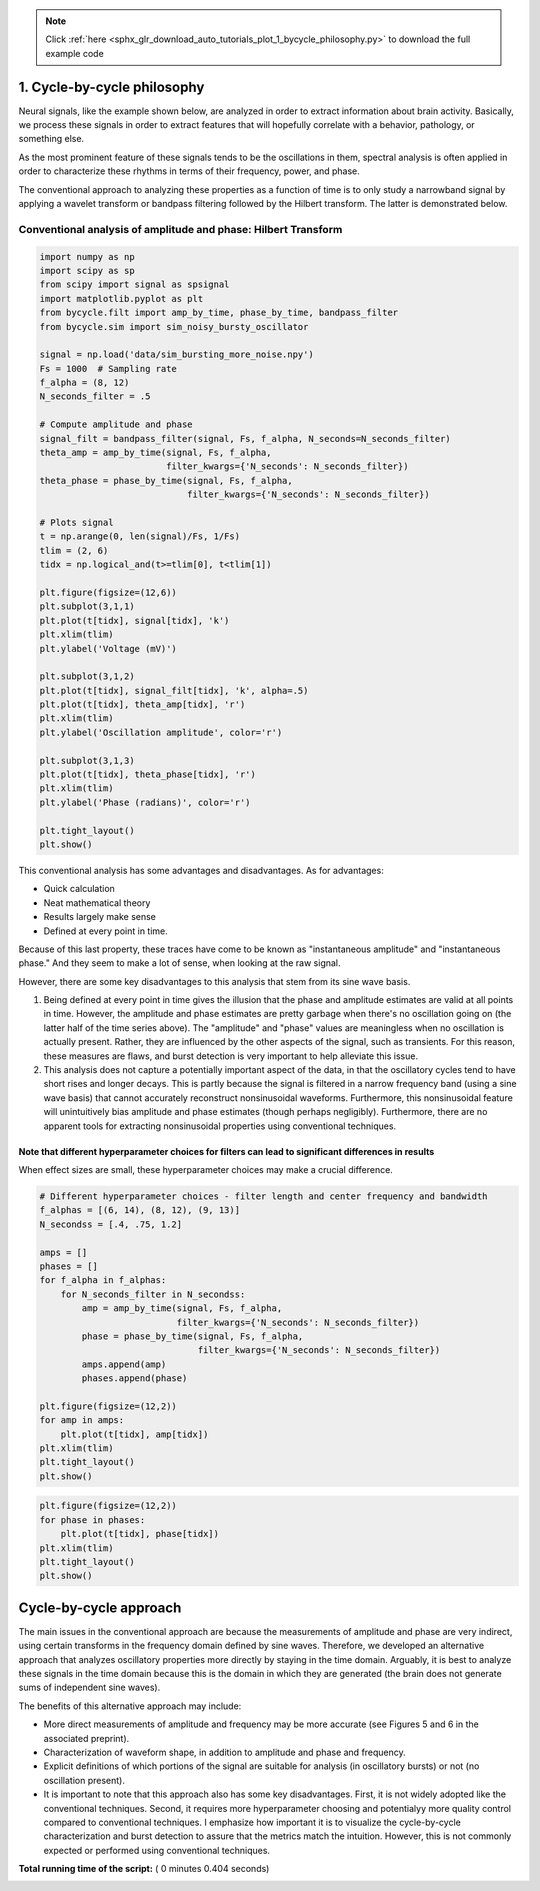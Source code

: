 .. note::
    :class: sphx-glr-download-link-note

    Click :ref:`here <sphx_glr_download_auto_tutorials_plot_1_bycycle_philosophy.py>` to download the full example code
.. rst-class:: sphx-glr-example-title

.. _sphx_glr_auto_tutorials_plot_1_bycycle_philosophy.py:


1. Cycle-by-cycle philosophy
===========================

Neural signals, like the example shown below, are analyzed in order to extract information about brain activity. Basically, we process these signals in order to extract features that will hopefully correlate with a behavior, pathology, or something else.

As the most prominent feature of these signals tends to be the oscillations in them, spectral analysis is often applied in order to characterize these rhythms in terms of their frequency, power, and phase.

The conventional approach to analyzing these properties as a function of time is to only study a narrowband signal by applying a wavelet transform or bandpass filtering followed by the Hilbert transform. The latter is demonstrated below.



Conventional analysis of amplitude and phase: Hilbert Transform
---------------------------------------------------------------



.. code-block:: python


    import numpy as np
    import scipy as sp
    from scipy import signal as spsignal
    import matplotlib.pyplot as plt
    from bycycle.filt import amp_by_time, phase_by_time, bandpass_filter
    from bycycle.sim import sim_noisy_bursty_oscillator

    signal = np.load('data/sim_bursting_more_noise.npy')
    Fs = 1000  # Sampling rate
    f_alpha = (8, 12)
    N_seconds_filter = .5

    # Compute amplitude and phase
    signal_filt = bandpass_filter(signal, Fs, f_alpha, N_seconds=N_seconds_filter)
    theta_amp = amp_by_time(signal, Fs, f_alpha,
                            filter_kwargs={'N_seconds': N_seconds_filter})
    theta_phase = phase_by_time(signal, Fs, f_alpha,
                                filter_kwargs={'N_seconds': N_seconds_filter})

    # Plots signal
    t = np.arange(0, len(signal)/Fs, 1/Fs)
    tlim = (2, 6)
    tidx = np.logical_and(t>=tlim[0], t<tlim[1])

    plt.figure(figsize=(12,6))
    plt.subplot(3,1,1)
    plt.plot(t[tidx], signal[tidx], 'k')
    plt.xlim(tlim)
    plt.ylabel('Voltage (mV)')

    plt.subplot(3,1,2)
    plt.plot(t[tidx], signal_filt[tidx], 'k', alpha=.5)
    plt.plot(t[tidx], theta_amp[tidx], 'r')
    plt.xlim(tlim)
    plt.ylabel('Oscillation amplitude', color='r')

    plt.subplot(3,1,3)
    plt.plot(t[tidx], theta_phase[tidx], 'r')
    plt.xlim(tlim)
    plt.ylabel('Phase (radians)', color='r')

    plt.tight_layout()
    plt.show()





.. image:: /auto_tutorials/images/sphx_glr_plot_1_bycycle_philosophy_001.png
    :class: sphx-glr-single-img




This conventional analysis has some advantages and disadvantages. As for advantages:

- Quick calculation
- Neat mathematical theory
- Results largely make sense
- Defined at every point in time.

Because of this last property, these traces have come to be known as "instantaneous amplitude" and "instantaneous phase." And they seem to make a lot of sense, when looking at the raw signal.

However, there are some key disadvantages to this analysis that stem from its sine wave basis.

1. Being defined at every point in time gives the illusion that the phase and amplitude estimates are valid at all points in time. However, the amplitude and phase estimates are pretty garbage when there's no oscillation going on (the latter half of the time series above). The "amplitude" and "phase" values are meaningless when no oscillation is actually present. Rather, they are influenced by the other aspects of the signal, such as transients. For this reason, these measures are flaws, and burst detection is very important to help alleviate this issue.
2. This analysis does not capture a potentially important aspect of the data, in that the oscillatory cycles tend to have short rises and longer decays. This is partly because the signal is filtered in a narrow frequency band (using a sine wave basis) that cannot accurately reconstruct nonsinusoidal waveforms. Furthermore, this nonsinusoidal feature will unintuitively bias amplitude and phase estimates (though perhaps negligibly). Furthermore, there are no apparent tools for extracting nonsinusoidal properties using conventional techniques.


Note that different hyperparameter choices for filters can lead to significant differences in results
~~~~~~~~~~~~~~~~~~~~~~~~~~~~~~~~~~~~~~~~~~~~~~~~~~~~~~~~~~~~~~~~~~~~~~~~~~~~~~~~~~~~~~~~~~~~~~~~~~~~~

When effect sizes are small, these hyperparameter choices may make a crucial difference.



.. code-block:: python


    # Different hyperparameter choices - filter length and center frequency and bandwidth
    f_alphas = [(6, 14), (8, 12), (9, 13)]
    N_secondss = [.4, .75, 1.2]

    amps = []
    phases = []
    for f_alpha in f_alphas:
        for N_seconds_filter in N_secondss:
            amp = amp_by_time(signal, Fs, f_alpha,
                              filter_kwargs={'N_seconds': N_seconds_filter})
            phase = phase_by_time(signal, Fs, f_alpha,
                                  filter_kwargs={'N_seconds': N_seconds_filter})
            amps.append(amp)
            phases.append(phase)
        
    plt.figure(figsize=(12,2))
    for amp in amps:
        plt.plot(t[tidx], amp[tidx])
    plt.xlim(tlim)
    plt.tight_layout()
    plt.show()




.. image:: /auto_tutorials/images/sphx_glr_plot_1_bycycle_philosophy_002.png
    :class: sphx-glr-single-img





.. code-block:: python


    plt.figure(figsize=(12,2))
    for phase in phases:
        plt.plot(t[tidx], phase[tidx])
    plt.xlim(tlim)
    plt.tight_layout()
    plt.show()




.. image:: /auto_tutorials/images/sphx_glr_plot_1_bycycle_philosophy_003.png
    :class: sphx-glr-single-img




Cycle-by-cycle approach
=======================

The main issues in the conventional approach are because the measurements of amplitude and phase are very indirect, using certain transforms in the frequency domain defined by sine waves. Therefore, we developed an alternative approach that analyzes oscillatory properties more directly by staying in the time domain. Arguably, it is best to analyze these signals in the time domain because this is the domain in which they are generated (the brain does not generate sums of independent sine waves).

The benefits of this alternative approach may include:

- More direct measurements of amplitude and frequency may be more accurate (see Figures 5 and 6 in the associated preprint).
- Characterization of waveform shape, in addition to amplitude and phase and frequency.
- Explicit definitions of which portions of the signal are suitable for analysis (in oscillatory bursts) or not (no oscillation present).
- It is important to note that this approach also has some key disadvantages. First, it is not widely adopted like the conventional techniques. Second, it requires more hyperparameter choosing and potentialyy more quality control compared to conventional techniques. I emphasize how important it is to visualize the cycle-by-cycle characterization and burst detection to assure that the metrics match the intuition. However, this is not commonly expected or performed using conventional techniques.


**Total running time of the script:** ( 0 minutes  0.404 seconds)


.. _sphx_glr_download_auto_tutorials_plot_1_bycycle_philosophy.py:


.. only :: html

 .. container:: sphx-glr-footer
    :class: sphx-glr-footer-example



  .. container:: sphx-glr-download

     :download:`Download Python source code: plot_1_bycycle_philosophy.py <plot_1_bycycle_philosophy.py>`



  .. container:: sphx-glr-download

     :download:`Download Jupyter notebook: plot_1_bycycle_philosophy.ipynb <plot_1_bycycle_philosophy.ipynb>`


.. only:: html

 .. rst-class:: sphx-glr-signature

    `Gallery generated by Sphinx-Gallery <https://sphinx-gallery.readthedocs.io>`_

